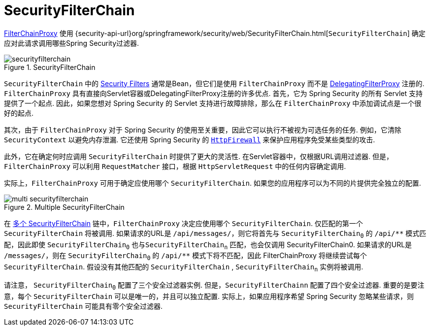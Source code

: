 [[servlet-securityfilterchain]]
= SecurityFilterChain

<<servlet-filterchainproxy, FilterChainProxy>> 使用 {security-api-url}org/springframework/security/web/SecurityFilterChain.html[`SecurityFilterChain`]  确定应对此请求调用哪些Spring Security过滤器.

.SecurityFilterChain
[[servlet-securityfilterchain-figure]]
image::{figures}/securityfilterchain.png[]

`SecurityFilterChain` 中的 <<servlet-security-filters,Security Filters>> 通常是Bean，但它们是使用 `FilterChainProxy` 而不是  <<servlet-delegatingfilterproxy,DelegatingFilterProxy>> 注册的.
 `FilterChainProxy` 具有直接向Servlet容器或DelegatingFilterProxy注册的许多优点.
 首先，它为 Spring Security 的所有 Servlet 支持提供了一个起点.  因此，如果您想对 Spring Security 的 Servlet 支持进行故障排除，那么在 `FilterChainProxy` 中添加调试点是一个很好的起点.

其次，由于 `FilterChainProxy` 对于 Spring Security 的使用至关重要，因此它可以执行不被视为可选任务的任务.  例如，它清除 `SecurityContext` 以避免内存泄漏.
它还使用 Spring Security 的  <<servlet-httpfirewall,`HttpFirewall`>>  来保护应用程序免受某些类型的攻击.
// FIXME: Add a link to SecurityContext

此外，它在确定何时应调用 `SecurityFilterChain` 时提供了更大的灵活性.  在Servlet容器中，仅根据URL调用过滤器.  但是，`FilterChainProxy` 可以利用 `RequestMatcher` 接口，根据 `HttpServletRequest` 中的任何内容确定调用.

实际上，`FilterChainProxy` 可用于确定应使用哪个 `SecurityFilterChain`.  如果您的应用程序可以为不同的片提供完全独立的配置.

// FIXME: Link to RequestMatcher


.Multiple SecurityFilterChain
[[servlet-multi-securityfilterchain-figure]]
image::{figures}/multi-securityfilterchain.png[]

在 <<servlet-multi-securityfilterchain-figure,多个 SecurityFilterChain>> 链中，`FilterChainProxy` 决定应使用哪个 `SecurityFilterChain`.  仅匹配的第一个 `SecurityFilterChain` 将被调用.
如果请求的URL是 `/api/messages/`，则它将首先与 ``SecurityFilterChain~0~`` 的 `+/api/**+` 模式匹配，因此即使  `SecurityFilterChain~0~` 也与``SecurityFilterChain~n~`` 匹配，也会仅调用 SecurityFilterChain0.
如果请求的URL是 `/messages/`，则在 ``SecurityFilterChain~0~`` 的 `+/api/**+` 模式下将不匹配，因此 FilterChainProxy 将继续尝试每个 `SecurityFilterChain`.  假设没有其他匹配的 `SecurityFilterChain` , `SecurityFilterChain~n~` 实例将被调用.
// FIXME add link to pattern matching

请注意， `SecurityFilterChain~0~` 配置了三个安全过滤器实例.  但是，`SecurityFilterChainn` 配置了四个安全过滤器.
重要的是要注意，每个 `SecurityFilterChain` 可以是唯一的，并且可以独立配置.  实际上，如果应用程序希望 Spring Security 忽略某些请求，则 `SecurityFilterChain` 可能具有零个安全过滤器.
// FIXME: add link to configuring multiple `SecurityFilterChain` instances
